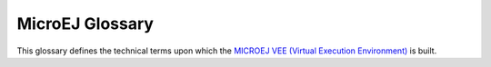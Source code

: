 .. _chapter-glossary:

MicroEJ Glossary
================

This glossary defines the technical terms upon which the `MICROEJ VEE (Virtual Execution Environment) <https://developer.microej.com/microej-vee-virtual-execution-environment>`_ is built.

.. glossary::

   Add-On Library
      An Add-On Library is a pure `managed code <https://en.wikipedia.org/wiki/Managed_code>`_ (Java) library. It runs over one or more Foundation Libraries.

   Abstraction Layer
      An Abstraction Layer is the C code that implements a Foundation Library's low-level APIs over a board support package (BSP) or a C library.

   Application
      An Application is a software program that runs on a Powered by MicroEJ device.

         Standalone Application
            A Standalone Application is an Application that is directly linked to the C code to produce a Mono-Sandbox Firmware.

         Sandboxed Application
            A Sandboxed Application is an Application that can run over a Multi-Sandbox Firmware. It can be linked either statically or dynamically.

         System Application
            A System Application (formerly called a Resident Application) is a Sandboxed Application that is statically linked to a Multi-Sandbox Firmware, as it is part of the initial image and cannot be removed.

         Kernel Application
            A Kernel Application is a Standalone Application that implements the ability to be extended to produce a Multi-Sandbox Firmware.

   Architecture
      An Architecture is a software package that includes the Core Engine port to a target instruction set and a C compiler, core Foundation Libraries (:ref:`[EDC], [BON], [SNI], [KF] <runtime_core_libraries>`) and the Simulator. Architectures are distributed either as evaluation or production version.

   Core Engine, also named "MEJ32"
      `The Core Engine, also named MEJ32, is a scalable 32-bit core <https://developer.microej.com/mej32-virtual-machine-for-embedded-systems/>`_ for resource-constrained embedded devices. It is delivered in various flavors, mostly as a binary software package. The Core Engine allows applications written in various languages to run in a safe container.

   Firmware
      A Firmware is the result of the binary link of a Standalone Application with a Platform. It can be programmed into the flash memory of a device. 

         Mono-Sandbox Firmware
            A Mono-Sandbox Firmware is a Firmware that implements an unmodifiable set of functions. (formerly called a Single-app Firmware)

         Multi-Sandbox Firmware
            A Multi-Sandbox Firmware is a Firmware that implements the ability to be extended, by exposing a set of APIs and a memory space to link Sandboxed Applications. (formerly called a Multi-app Firmware) 

   Foundation Library
      A Foundation Library is a library that provides core or hardware-dependent functionalities. A Foundation Library combines `managed code <https://en.wikipedia.org/wiki/Managed_code>`_ (Java) and low-level APIs (C) implemented by one or more Abstraction Layers through a native interface (:ref:`SNI <sni>`).

   Mock
      A Mock is a mockup of a Board Support Package capability that mimics an hardware functionality for the Simulator.

   Module Manager
      MicroEJ Module Manager downloads, installs and controls the consistency of all the dependencies and versions required to build and publish a MicroEJ asset. It is based on `Semantic Versioning <https://semver.org>`_ specification.

   Platform
      A Platform integrates a MICROEJ VEE, an Architecture, one or more Foundation Libraries with their respective Abstraction Layers, and the board support package (BSP) for the target Device. It also includes associated Mocks for the Simulator.

   SDK
      MicroEJ SDK allows Firmware developers to build a MicroEJ-ready device, by integrating an Architecture with both Java and C software on their device.

   Simulator
      The Simulator allows running Applications on a target hardware simulator on the developer’s desktop computer. The Simulator runs one or more Mock that mimics the hardware functionality. It enables developers to develop their Applications without the need of hardware.

   Studio
      MicroEJ Studio is the part of the SDK that can be rebranded by customers for their specific ecosystem. It allows application developers to write a MicroEJ Sandboxed Application, run it on a Virtual Device, deploy it on a MicroEJ-ready device, and publish it to a `MicroEJ Forge <https://www.microej.com/product/forge/>`_ instance.

   VEE
      MICROEJ VEE is an applications container. VEE stands for Virtual Execution Environment, and refers to the first implementation that embeds a virtual 32-bit processor, hence the term "Virtual". MICROEJ VEE runs on any OS/RTOS commonly used in embedded systems (FreeRTOS, QP/C, uc/OS, ThreadX, embOS, Mbed OS, Zephyr OS, VxWorks, PikeOS, Integrity, Linux, QNX, …) and can also run without RTOS (bare-metal) or proprietary RTOS. MICROEJ VEE includes the small MEJ32, along with a wide range of libraries (Add-On Libraries and Foundation Libraries).

   Virtual Device
      A Virtual Device is a software package that includes the simulation part of a Firmware: runtime, libraries and application(s). It can be run on any PC without the need of the SDK. In case of a Multi-Sandbox Firmware, it is also used for developing a Sandboxed Application in the SDK. 

..
   | Copyright 2008-2022, MicroEJ Corp. Content in this space is free 
   for read and redistribute. Except if otherwise stated, modification 
   is subject to MicroEJ Corp prior approval.
   | MicroEJ is a trademark of MicroEJ Corp. All other trademarks and 
   copyrights are the property of their respective owners.
